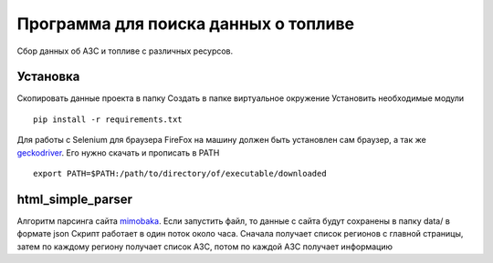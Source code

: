 Программа для поиска данных о топливе
======================================
Сбор данных об АЗС и топливе с различных ресурсов. 

Установка
---------
Скопировать данные проекта в папку
Создать в папке виртуальное окружение
Установить необходимые модули 
::

  pip install -r requirements.txt

Для работы с Selenium для браузера FireFox на машину должен быть установлен сам браузер, а так же geckodriver_.
Его нужно скачать и прописать в PATH

::

  export PATH=$PATH:/path/to/directory/of/executable/downloaded

html_simple_parser
------------------
Алгоритм парсинга сайта mimobaka_.
Если запустить файл, то данные с сайта будут сохранены в папку data/ в формате json
Скрипт работает в один поток около часа. 
Сначала получает список регионов с главной страницы, затем по каждому региону получает список АЗС, потом по каждой АЗС получает информацию



.. _geckodriver: https://github.com/mozilla/geckodriver/releases
.. _mimobaka: https://mimobaka.ru